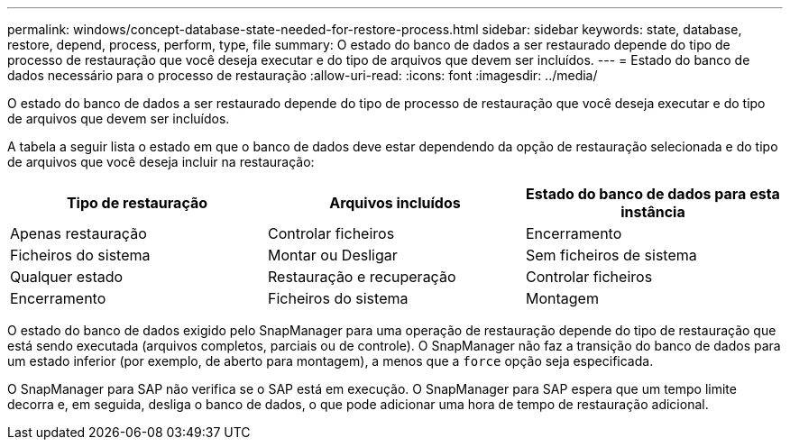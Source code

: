 ---
permalink: windows/concept-database-state-needed-for-restore-process.html 
sidebar: sidebar 
keywords: state, database, restore, depend, process, perform, type, file 
summary: O estado do banco de dados a ser restaurado depende do tipo de processo de restauração que você deseja executar e do tipo de arquivos que devem ser incluídos. 
---
= Estado do banco de dados necessário para o processo de restauração
:allow-uri-read: 
:icons: font
:imagesdir: ../media/


[role="lead"]
O estado do banco de dados a ser restaurado depende do tipo de processo de restauração que você deseja executar e do tipo de arquivos que devem ser incluídos.

A tabela a seguir lista o estado em que o banco de dados deve estar dependendo da opção de restauração selecionada e do tipo de arquivos que você deseja incluir na restauração:

|===
| Tipo de restauração | Arquivos incluídos | Estado do banco de dados para esta instância 


 a| 
Apenas restauração
 a| 
Controlar ficheiros
 a| 
Encerramento



 a| 
Ficheiros do sistema
 a| 
Montar ou Desligar



 a| 
Sem ficheiros de sistema
 a| 
Qualquer estado



 a| 
Restauração e recuperação
 a| 
Controlar ficheiros
 a| 
Encerramento



 a| 
Ficheiros do sistema
 a| 
Montagem



 a| 
Sem ficheiros de sistema
 a| 
Montar ou abrir

|===
O estado do banco de dados exigido pelo SnapManager para uma operação de restauração depende do tipo de restauração que está sendo executada (arquivos completos, parciais ou de controle). O SnapManager não faz a transição do banco de dados para um estado inferior (por exemplo, de aberto para montagem), a menos que a `force` opção seja especificada.

O SnapManager para SAP não verifica se o SAP está em execução. O SnapManager para SAP espera que um tempo limite decorra e, em seguida, desliga o banco de dados, o que pode adicionar uma hora de tempo de restauração adicional.
